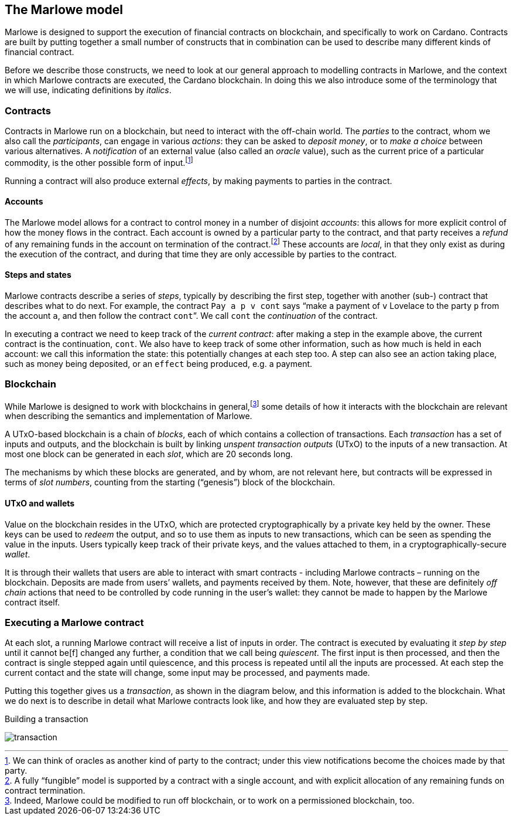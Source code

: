 ﻿== The Marlowe model

Marlowe is designed to support the execution of financial contracts on blockchain, and specifically to work on Cardano. Contracts are built by putting together a small number of constructs that in combination can be used to describe many different kinds of financial contract. 

Before we describe those constructs, we need to look at our general approach to modelling contracts in Marlowe, and the context in which Marlowe contracts are executed, the Cardano blockchain. In doing this we also introduce some of the terminology that we will use, indicating definitions by _italics_.

=== Contracts

Contracts in Marlowe run on a blockchain, but need to interact with the off-chain world. The _parties_ to the contract, whom we also call the _participants_, can engage in various _actions_: they can be asked to _deposit money_, or to _make a choice_ between various alternatives. A _notification_ of an external value (also called an _oracle_ value), such as the current price of a particular commodity, is the other possible form of input.footnote:[We can think of oracles as another kind of party to the contract; under this view notifications become the choices made by that party.] 

Running a contract will also produce external _effects_, by making payments to parties in the contract.

==== Accounts

The Marlowe model allows for a contract to control money in a number of disjoint _accounts_: this allows for more explicit control of how the money flows in the contract. Each account is owned by a particular party to the contract, and that party receives a _refund_ of any remaining funds in the account on termination of the contract.footnote:[A fully “fungible” model is supported by a contract with a single account, and with explicit allocation of any remaining funds on contract termination.] These accounts are _local_, in that they only exist as during the execution of the contract, and during that time they are only accessible by parties to the contract.

==== Steps and states

Marlowe contracts describe a series of _steps_, typically by describing the first step, together with another (sub-) contract that describes what to do next. For example, the contract  `Pay a p v cont` says “make a payment of `v` Lovelace to the party `p` from the account `a`, and then follow the contract `cont`”. We call `cont` the _continuation_ of the contract.

In executing a contract we need to keep track of the _current contract_: after making a step in the example above, the current contract is the continuation, `cont`. We also have to keep track of some other information, such as how much is held in each account: we call this information the state: this potentially changes at each step too. A step can also see an action taking place, such as money being deposited, or an `effect` being produced, e.g. a payment.

=== Blockchain

While Marlowe is designed to work with blockchains in general,footnote:[Indeed, Marlowe could be modified to run off blockchain, or to work on a permissioned blockchain, too.] some details of how it interacts with the blockchain are relevant when describing the semantics and implementation of Marlowe.

A UTxO-based blockchain is a chain of _blocks_, each of which contains a collection of transactions. Each _transaction_ has a set of inputs and outputs, and the blockchain is built by linking _unspent transaction outputs_ (UTxO) to the inputs of a new transaction. At most one block can be generated in each _slot_, which are 20 seconds long. 

The mechanisms by which these blocks are generated, and by whom, are not relevant here, but contracts will be expressed in terms of _slot numbers_, counting from the starting (“genesis”) block of the blockchain.

==== UTxO and wallets

Value on the blockchain resides in the UTxO, which are protected cryptographically by a private key held by the owner. These keys can be used to _redeem_ the output, and so to use them as inputs to new transactions, which can be seen as spending the value in the inputs. Users typically keep track of their private keys, and the values attached to them, in a cryptographically-secure _wallet_. 

It is through their wallets that users are able to interact with smart contracts - including Marlowe contracts – running on the blockchain. Deposits are made from users’ wallets, and payments received by them. Note, however, that these are definitely _off chain_ actions that need to be controlled by code running in the user’s wallet: they cannot be made to happen by the Marlowe contract itself.

=== Executing a Marlowe contract

At each slot, a running Marlowe contract will receive a list of inputs in order. The contract is executed by evaluating it _step by step_ until it cannot be[f] changed any further, a condition that we call being _quiescent_. The first input is then processed, and then the contract is single stepped again until quiescence, and this process is repeated until all the inputs are processed. At each step the current contact and the state will change, some input may be processed, and payments made.

Putting this together gives us a _transaction_, as shown in the diagram below, and this information is added to the blockchain. What we do next is to describe in detail what Marlowe contracts look like, and how they are evaluated step by step.

.Building a transaction
[#img-transaction]
[caption="Figure 1: "]
image:./pix/transaction.svg[]



